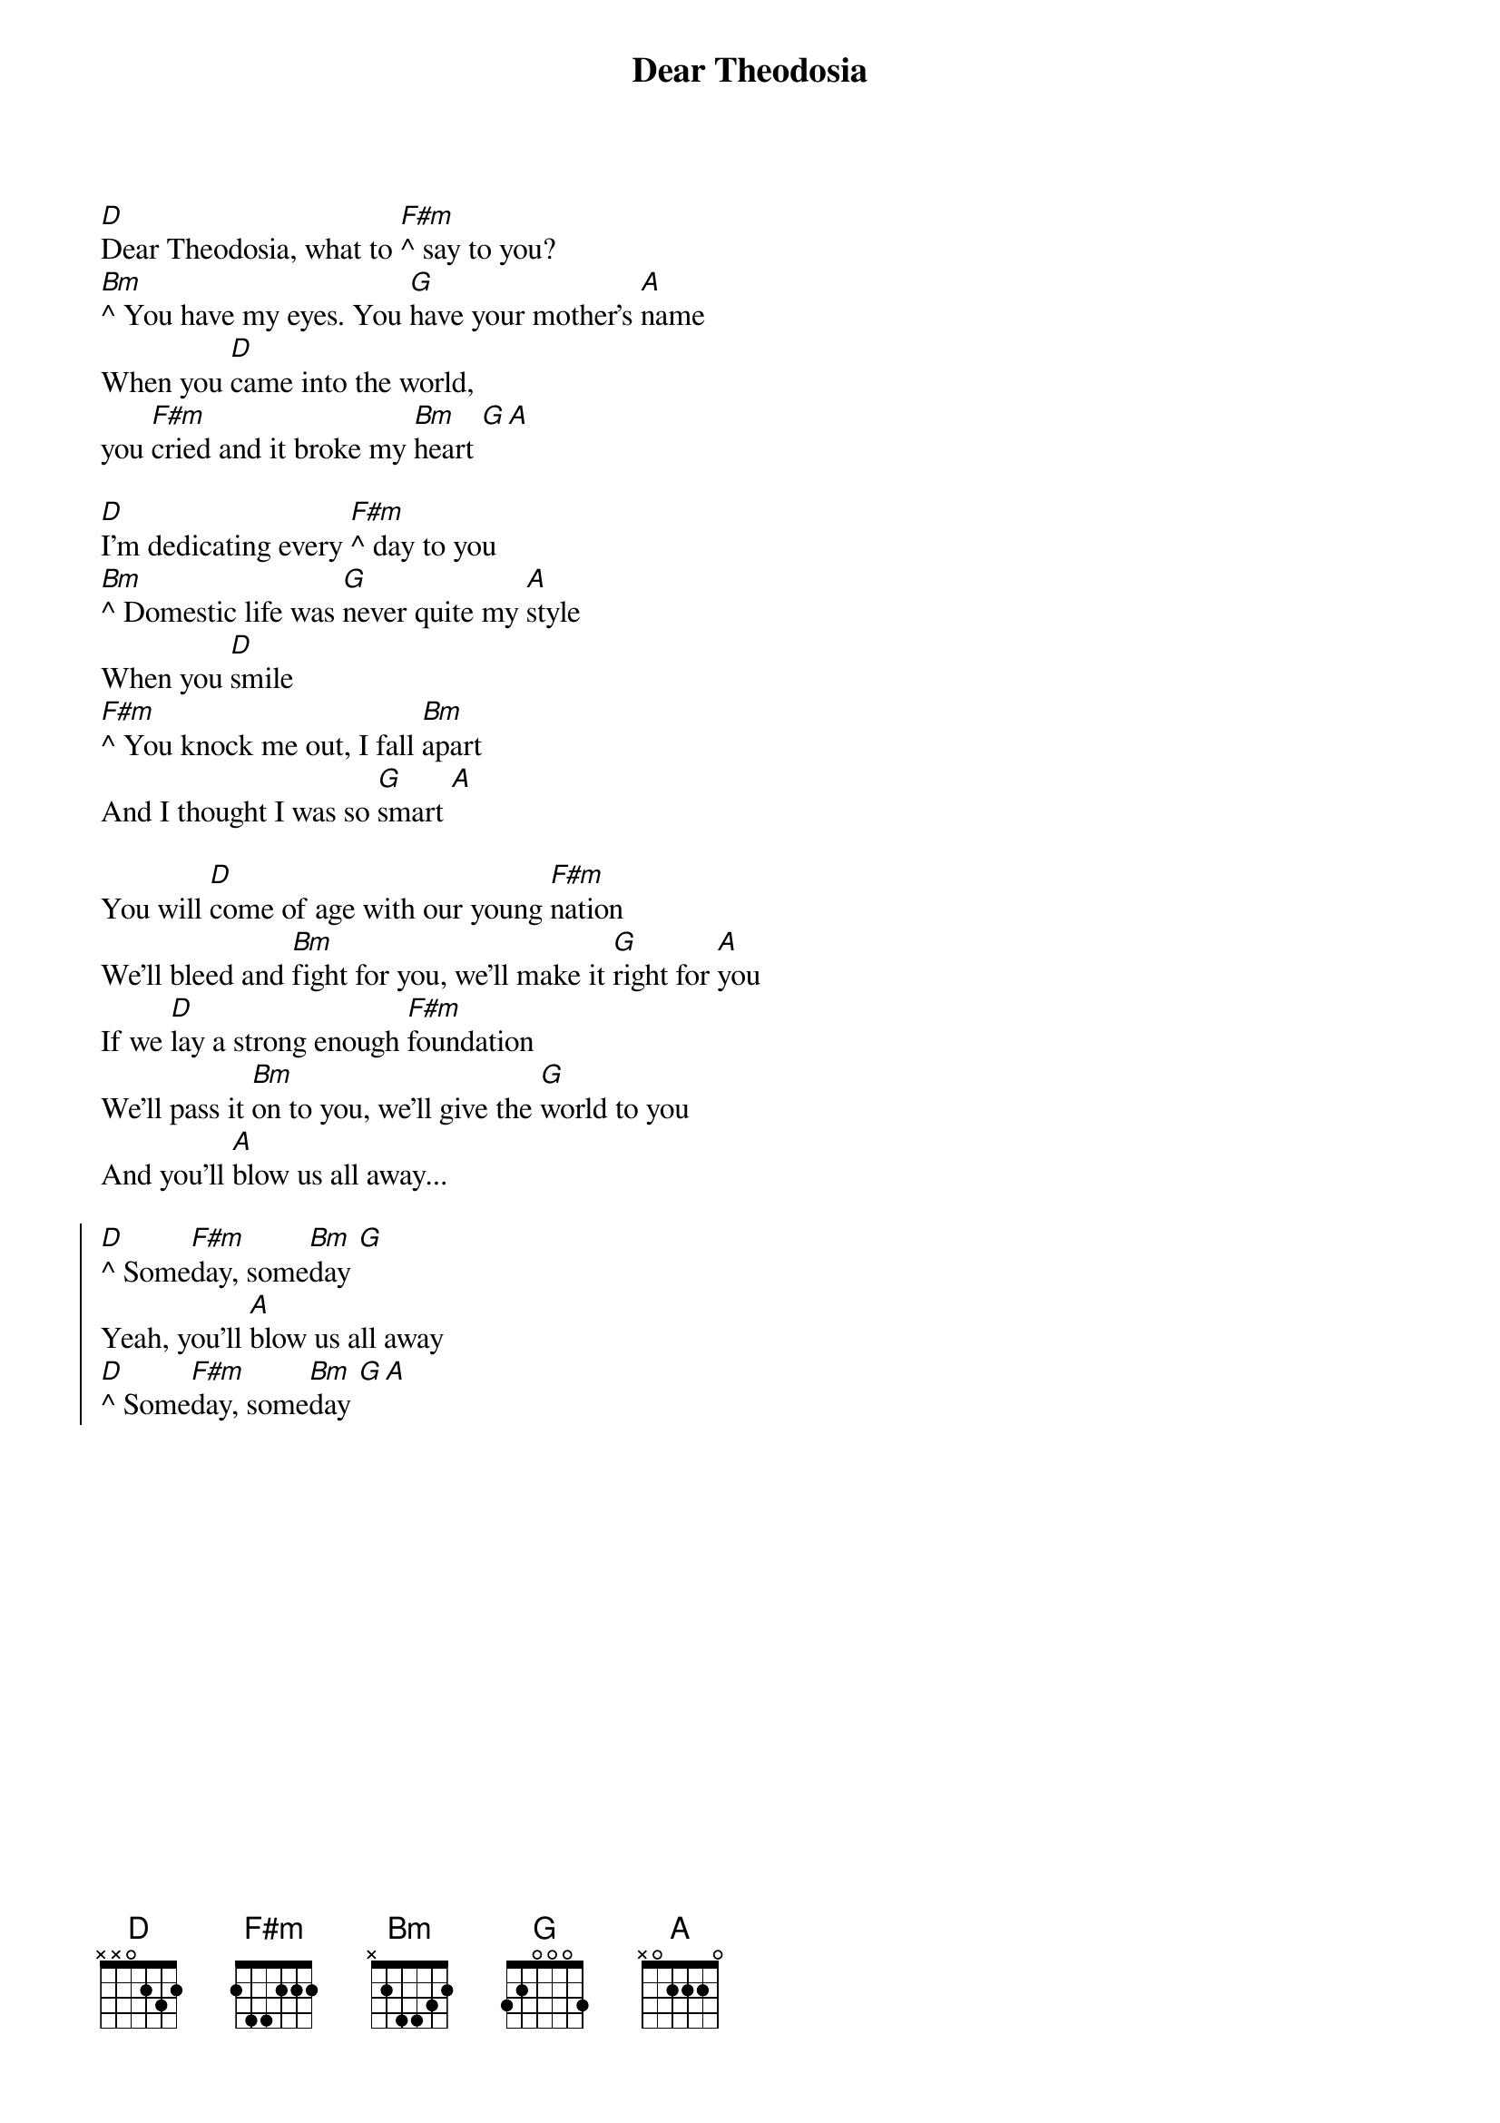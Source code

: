 {title: Dear Theodosia}
{artist: Hamilton (Regina Spektor)}
{capo: 0}

{start_of_verse}
[D]Dear Theodosia, what to [F#m]^ say to you?
[Bm]^ You have my eyes. You [G]have your mother's [A]name
When you [D]came into the world, 
you [F#m]cried and it broke my [Bm]heart [G][A]

[D]I'm dedicating every [F#m]^ day to you
[Bm]^ Domestic life was [G]never quite my [A]style
When you [D]smile
[F#m]^ You knock me out, I fall [Bm]apart
And I thought I was so [G]smart [A]

You will [D]come of age with our young [F#m]nation
We'll bleed and [Bm]fight for you, we'll make it [G]right for [A]you
If we [D]lay a strong enough [F#m]foundation
We'll pass it [Bm]on to you, we'll give the [G]world to you
And you'll [A]blow us all away...
{end_of_verse}

{start_of_chorus}
[D]^ Some[F#m]day, some[Bm]day [G]
Yeah, you'll [A]blow us all away
[D]^ Some[F#m]day, some[Bm]day [G][A]
{end_of_chorus}

{column_break}
{start_of_bridge}
[G]^ My father wasn't [A]around 
[G]^ My father wasn't [A]around 
[G]^ I swear that I'll be [A]around 
[G]^ for [A]you... 
[G]^ I'll do whatever [A]it takes 
[G]^ I'll make a million [A]mistakes
[G]^ I'll make the world safe [A]and sound 
[G]^ for [A]you... 
{end_of_bridge}

{start_of_verse}
We'll [D]come of age with our [F#m]young nation
We'll bleed and [Bm]fight for you, we'll make it [G]right for [A]you

If we [D]lay a strong enough [F#m]foundation
We'll pass it [Bm]on to you (on to you)
We'll give the [G]world to you (world to you)
And you'll [A]blow us all away...
{end_of_verse}

{start_of_chorus}
[D]^ Some[F#m]day, some[Bm]day [G]
Yeah, you'll [A]blow us all away
[D]^ Some[F#m]day, some[Bm]day [G][A][D]
{end_of_chorus}
